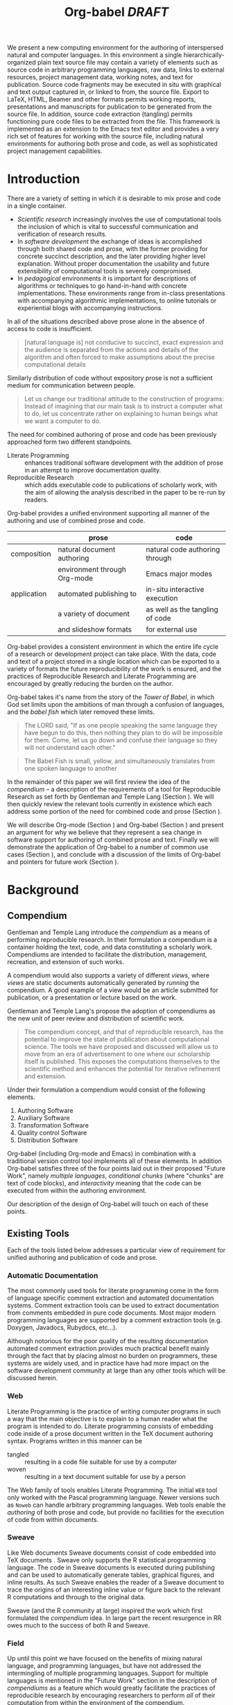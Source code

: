 #+TITLE: Org-babel /DRAFT/
#+OPTIONS: ^:nil toc:nil
#+STARTUP: oddeven hideblocks
#+LATEX_HEADER: \usepackage{attrib}
#+LaTeX_CLASS: twocolumn
#+begin_latex
\definecolor{strings}{RGB}{60,179,113}
\lstset{
  keywordstyle=\color{blue},
  commentstyle=\color{red},
  stringstyle=\color{strings}
}
\hypersetup{
  linkcolor=blue,
  pdfborder={0 0 0 0}
}
#+end_latex

#+LaTeX: \begin{abstract}
We present a new computing environment for the authoring of
interspersed natural and computer languages. In this environment a
single hierarchically-organized plain text source file may contain a
variety of elements such as source code in arbitrary programming
languages, raw data, links to external resources, project management
data, working notes, and text for publication. Source code fragments
may be executed in situ with graphical and text output captured in, or
linked to from, the source file. Export to LaTeX, HTML, Beamer and
other formats permits working reports, presentations and manuscripts
for publication to be generated from the source file. In addition,
source code extraction (tangling) permits functioning pure code files
to be extracted from the file. This framework is implemented as an
extension to the Emacs text editor and provides a very rich set of
features for working with the source file, including natural
environments for authoring both prose and code, as well as
sophisticated project management capabilities.
#+LaTeX: \end{abstract}

* Introduction
There are a variety of setting in which it is desirable to mix prose
and code in a single container.
- /Scientific research/ increasingly involves the use of computational
  tools the inclusion of which is vital to successful communication
  and verification of research results.
- In /software development/ the exchange of ideas is accomplished
  through both shared code and prose, with the former providing for
  concrete succinct description, and the later providing higher level
  explanation.  Without proper documentation the usability and future
  extensibility of computational tools is severely compromised.
- In /pedagogical/ environments it is important for descriptions of
  algorithms or techniques to go hand-in-hand with concrete
  implementations.  These environments range from in-class
  presentations with accompanying algorithmic implementations, to
  online tutorials or experiential blogs with accompanying
  instructions.

In all of the situations described above prose alone in the absence of
access to code is insufficient.
#+begin_quote
[natural language is] not conducive to succinct, exact expression and
the audience is separated from the actions and details of the
algorithm and often forced to make assumptions about the precise
computational details

\attrib{Gentleman, Temple Lang}
#+end_quote

Similarly distribution of code without expository prose is not a
sufficient medium for communication between people.
#+begin_quote
Let us change our traditional attitude to the construction of
programs: Instead of imagining that our main task is to instruct a
computer what to do, let us concentrate rather on explaining to human
beings what we want a computer to do.
  
\attrib{Donald Knuth}
#+end_quote

The need for combined authoring of prose and code has been previously
approached form two different standpoints.

- Literate Programming :: enhances traditional software development
     with the addition of prose in an attempt to improve documentation
     quality.
- Reproducible Research :: which adds executable code to publications
     of scholarly work, with the aim of allowing the analysis
     described in the paper to be re-run by readers.

Org-babel provides a unified environment supporting all manner of the
authoring and use of combined prose and code.

#+LaTeX: \begin{table*}
#+ATTR_LaTeX: align=l|l|l|
|             | prose                        | code                            |
|-------------+------------------------------+---------------------------------|
| composition | natural document authoring   | natural code authoring through  |
|             | environment through Org-mode | Emacs major modes               |
|-------------+------------------------------+---------------------------------|
| application | automated publishing to      | in-situ interactive execution   |
|             | a variety of document        | as well as the tangling of code |
|             | and slideshow formats        | for external use                |
|-------------+------------------------------+---------------------------------|
#+LaTeX: \end{table*}

Org-babel provides a consistent environment in which the entire life
cycle of a research or development project can take place.  With the
data, code and text of a project stored in a single location which can
be exported to a variety of formats the future reproducibility of the
work is ensured, and the practices of Reproducible Research and
Literate Programming are encouraged by greatly reducing the burden on
the author.

Org-babel takes it's name from the story of the /Tower of Babel/, in
which God set limits upon the ambitions of man through a confusion of
languages, and the /babel fish/ which later removed these limits.
#+begin_quote
The LORD said, "If as one people speaking the same language they have
begun to do this, then nothing they plan to do will be impossible for
them.  Come, let us go down and confuse their language so they will
not understand each other."

\attrib{Genesis-11}
#+end_quote
#+begin_quote
The Babel Fish is small, yellow, and simultaneously translates from
one spoken language to another

\attrib{The Hitchhiker's Guide to the Galaxy}
#+end_quote

In the remainder of this paper we will first review the idea of the
/compendium/ -- a description of the requirements of a tool for
Reproducible Research as set forth by Gentleman and Temple Lang
\cite{compendium} (Section \ref{compendium}).  We will then quickly
review the relevant tools currently in existence which each address
some portion of the need for combined code and prose (Section
\ref{existing-tools}).

We will describe Org-mode (Section \ref{org-mode}) and Org-babel
(Section \ref{org-babel}) and present an argument for why we believe
that they represent a sea change in software support for authoring of
combined prose and text.  Finally we will demonstrate the application
of Org-babel to a number of common use cases (Section
\ref{applications}), and conclude with a discussion of the limits of
Org-babel and pointers for future work (Section \ref{conclusion}).

* Background
** Compendium
   :PROPERTIES:
   :CUSTOM_ID: compendium
   :END:
Gentleman and Temple Lang introduce the /compendium/ \cite{compendium}
as a means of performing reproducible research.  In their formulation
a compendium is a container holding the text, code, and data
constituting a scholarly work.  Compendiums are intended to facilitate
the distribution, management, recreation, and extension of such works.

A compendium would also supports a variety of different /views/, where
/views/ are static documents automatically generated by /running/ the
compendium.  A good example of a view would be an article submitted
for publication, or a presentation or lecture based on the work.

Gentleman and Temple Lang's propose the adoption of compendiums as the
new unit of peer review and distribution of scientific work.

#+begin_quote
  The compendium concept, and that of reproducible research, has the
  potential to improve the state of publication about computational
  science. The tools we have proposed and discussed will allow us to
  move from an era of advertisement to one where our scholarship
  itself is published. This exposes the computations themselves to the
  scientific method and enhances the potential for iterative
  refinement and extension.
#+end_quote

Under their formulation a compendium would consist of the following
elements.
1) Authoring Software
2) Auxiliary Software
3) Transformation Software
4) Quality control Software
5) Distribution Software

Org-babel (including Org-mode and Emacs) in combination with a
traditional version control tool implements all of these elements.  In
addition Org-babel satisfies three of the four points laid out in
their proposed "Future Work", namely /multiple languages/,
/conditional chunks/ (where "chunks" are text of code blocks), and
/interactivity/ meaning that the code can be executed from within the
authoring environment.

Our description of the design of Org-babel \ref{design} will touch on
each of these points.

** Existing Tools
   :PROPERTIES:
   :CUSTOM_ID: existing-tools
   :END:
Each of the tools listed below addresses a particular view of
requirement for unified authoring and publication of code and prose.

*** Automatic Documentation
The most commonly used tools for literate programming come in the form
of language specific comment extraction and automated documentation
systems.  Comment extraction tools can be used to extract
documentation from comments embedded in pure code documents.  Most
major modern programming languages are supported by a comment
extraction tools (e.g. Doxygen, Javadocs, Rubydocs, etc...).

Although notorious for the poor quality of the resulting documentation
automated comment extraction provides much practical benefit mainly
through the fact that by placing almost no burden on programmers,
these systems are widely used, and in practice have had more impact on
the software development community at large than any other tools which
will be discussed herein.

*** Web
Literate Programming \cite{web} is the practice of writing computer
programs in such a way that the main objective is to explain to a
human reader what the program is intended to do.  Literate programming
consists of embedding code inside of a prose document written in the
TeX document authoring syntax.  Programs written in this manner can be
- tangled :: resulting in a code file suitable for use by a computer
- woven :: resulting in a text document suitable for use by a person

The Web family of tools enables Literate Programming.  The initial
=WEB= tool only worked with the Pascal programming language.  Newer
versions such as =Noweb= can handle arbitrary programming languages.
Web tools enable the /authoring/ of both prose and code, but provide
no facilities for the execution of code from within documents.

*** Sweave
Like Web documents Sweave documents consist of code embedded into TeX
documents \cite{sweave}.  Sweave only supports the R statistical
programming language.  The code in Sweave documents is executed during
publishing and can be used to automatically generate tables, graphical
figures, and inline results.  As such Sweave enables the reader of a
Sweave document to trace the origins of an interesting inline value or
figure back to the relevant R computations and through to the original
data.

Sweave (and the R community at large) inspired the work which first
formulated the /compendium/ idea.  In large part the recent resurgence
in RR owes much to the success of both R and Sweave.

*** Field
Up until this point we have focused on the benefits of mixing natural
language, and programming languages, but have not addressed the
intermingling of multiple programming languages.  Support for multiple
languages is mentioned in the "Future Work" section in the description
of /compendiums/ as a feature which would greatly facilitate the
practices of reproducible research by encouraging researchers to
perform /all/ of their computation from within the environment of the
compendium.

While no RR tools currently support the intermingling of multiple
programming languages, it is a topic of growing popularity in the
software development community at large.  Many languages are being
ported to the JVM because it provides a single environment in which
multiple languages can share libraries \cite{multilang-jvm-ref}.

Field [fn:: http://openendedgroup.com/field/] is a text editor based
on research started at the MIT media lab [fn::
http://www.media.mit.edu/].  Field allows code from multiple
programming languages to be intermingled in the same document.  These
code snippets can then share data between themselves.  Currently Field
does not support exporting to human-readable documents, and Field only
supports languages which run on the JVM.

We will discuss Org-babel's multi-language support in Section
\ref{languages}.

* Org-babel
Org-babel extends Org-mode [fn:: http://orgmode.org] a Major mode of
the Emacs text editor [fn:: http://www.gnu.org/software/emacs/] with
the ability to execute and selectively export embedded source code
blocks.  The results of code execution -- text, tables and graphics --
can be used as input to other source code blocks or integrated into
the powerful publishing facilities of Org-mode.

Org-babel provides a single environment supporting
- prose document authoring -- with export to HTML, LaTeX, plain text,
  and LaTeX beamer
- the authoring of source code
- the interactive and automatic execution of source code with control
  over the flow of data into and out of the source code blocks
- the storage and analysis of raw data in both spreadsheet and
  notebook fashion
- sophisticated organizational and task management facilities

The core of Org-babel is language agnostic and can easily be extended
to provide support for new programming languages.  Org-babel currently
supports over 20 programming languages.

The majority of the features above are provided directly by the
Org-mode project which Org-babel extends.  As such the following
description of Org-babel will begin with a description of Org-mode.

** Org-mode
   :PROPERTIES:
   :CUSTOM_ID: org-mode
   :END:
Thank you Carsten!

- readable markup language
- export targets (html, latex, beamer, ascii)
- project/task management
- editable source code
- spreadsheets
- more?

** Org-babel
   :PROPERTIES:
   :CUSTOM_ID: org-babel
   :END:
*** document as execution environment
- extension of the spreadsheet idea
- activates data in
  - tables
  - blocks

*** functional code blocks
in-document blocks of code
- are callable
- accept arguments
- execute in environment of the document
- results can be inserted into document

*** block organization
- noweb references
- can call other code blocks -- chaining

*** export
- tangling
- actions on export

*** language support
    :PROPERTIES:
    :CUSTOM_ID: languages
    :END:
- currently supports over 20 languages
- number of supported languages are growing, and it's easy enough to
  add new ones that most language support at this point is user
  submitted

** Applications
   :PROPERTIES:
   :CUSTOM_ID: applications
   :END:
- simple example with multi-language block chaining and producing a
  figure
- example with tangling
- pointer to foo.Rnw and foo.org
- look at uses for some more ideas

* Conclusion
  :PROPERTIES:
  :CUSTOM_ID: conclusion
  :END:
Org-babel certainly has a number of natural limits.  While Emacs
provides a number of extremely mature and full featured environment
for authoring of code and text, and for controlling the evaluation of
text, it also brings with it a number of limiting factors.
- steep learning curve
- small community of potential users
- it's not the best execution VM or sublayer
  - single threaded
  - inefficient

Given the comfortable environment of Emacs and Org-mode, Org-babel
provides an environment for the co-mingling of code, data, and prose
in such a way that a critical mas has been reached -- "It's actually
comfortable enough for real people to want to use it for their daily
work!".

As such we believe it is a great step forward for the RR and LP camps,
and has the potential to significantly increase the widespread
acceptance of these approaches to doing scientific work and
development.  It is the authors ultimate hope that this work will
ultimately help to increase communication and help developers and
scientists to make their work more accessible.

#+begin_LaTeX
  \bibliographystyle{abbrv}
  \small
  \bibliography{babel}
#+end_LaTeX
